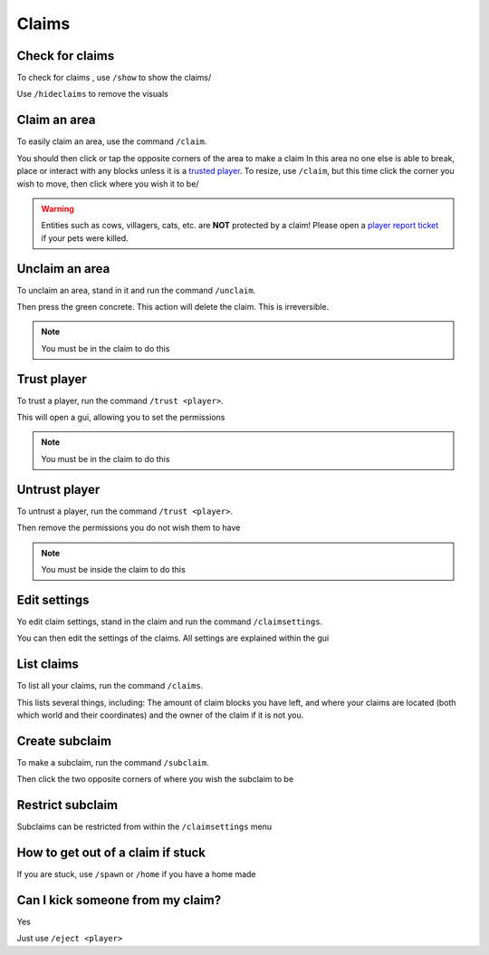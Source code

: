 Claims
=====

Check for claims
--------
| To check for claims , use ``/show`` to show the claims/
Use ``/hideclaims`` to remove the visuals

Claim an area
--------

| To easily claim an area, use the command ``/claim``.
You should then click or tap the opposite corners of the area to make a claim
In this area no one else is able to break, place or interact with any blocks unless it is a `trusted player <https://docs.worstserverever.com/en/latest/claims.html#trust-player>`_.
To resize, use ``/claim``, but this time click the corner you wish to move, then click where you wish it to be/

.. warning:: Entities such as cows, villagers, cats, etc. are **NOT** protected by a claim!
    Please open a `player report ticket <https://docs.worstserverever.com/en/latest/ticket%20system.html#player-member-reports>`_ if your pets were killed.

Unclaim an area
--------

| To unclaim an area, stand in it and run the command ``/unclaim``.
Then press the green concrete.
This action will delete the claim. This is irreversible.

.. note:: You must be in the claim to do this


Trust player
--------

| To trust a player, run the command ``/trust <player>``.
This will open a gui, allowing you to set the permissions

.. note:: You must be in the claim to do this


Untrust player
--------

| To untrust a player, run the command ``/trust <player>``.
Then remove the permissions you do not wish them to have

.. note:: You must be inside the claim to do this

Edit settings
--------

| Yo edit claim settings, stand in the claim and run the command ``/claimsettings``.
You can then edit the settings of the claims.
All settings are explained within the gui

List claims
--------

| To list all your claims, run the command ``/claims``.
This lists several things, including: The amount of claim blocks you have left, and where your claims are located (both which world and their coordinates) and the owner of the claim if it is not you.

Create subclaim
--------

| To make a subclaim, run the command ``/subclaim``.
Then click the two opposite corners of where you wish the subclaim to be

Restrict subclaim
--------

| Subclaims can be restricted from within the ``/claimsettings`` menu


How to get out of a claim if stuck
--------

If you are stuck, use ``/spawn`` or ``/home`` if you have a home made

Can I kick someone from my claim?
--------
| Yes
Just use ``/eject <player>``


